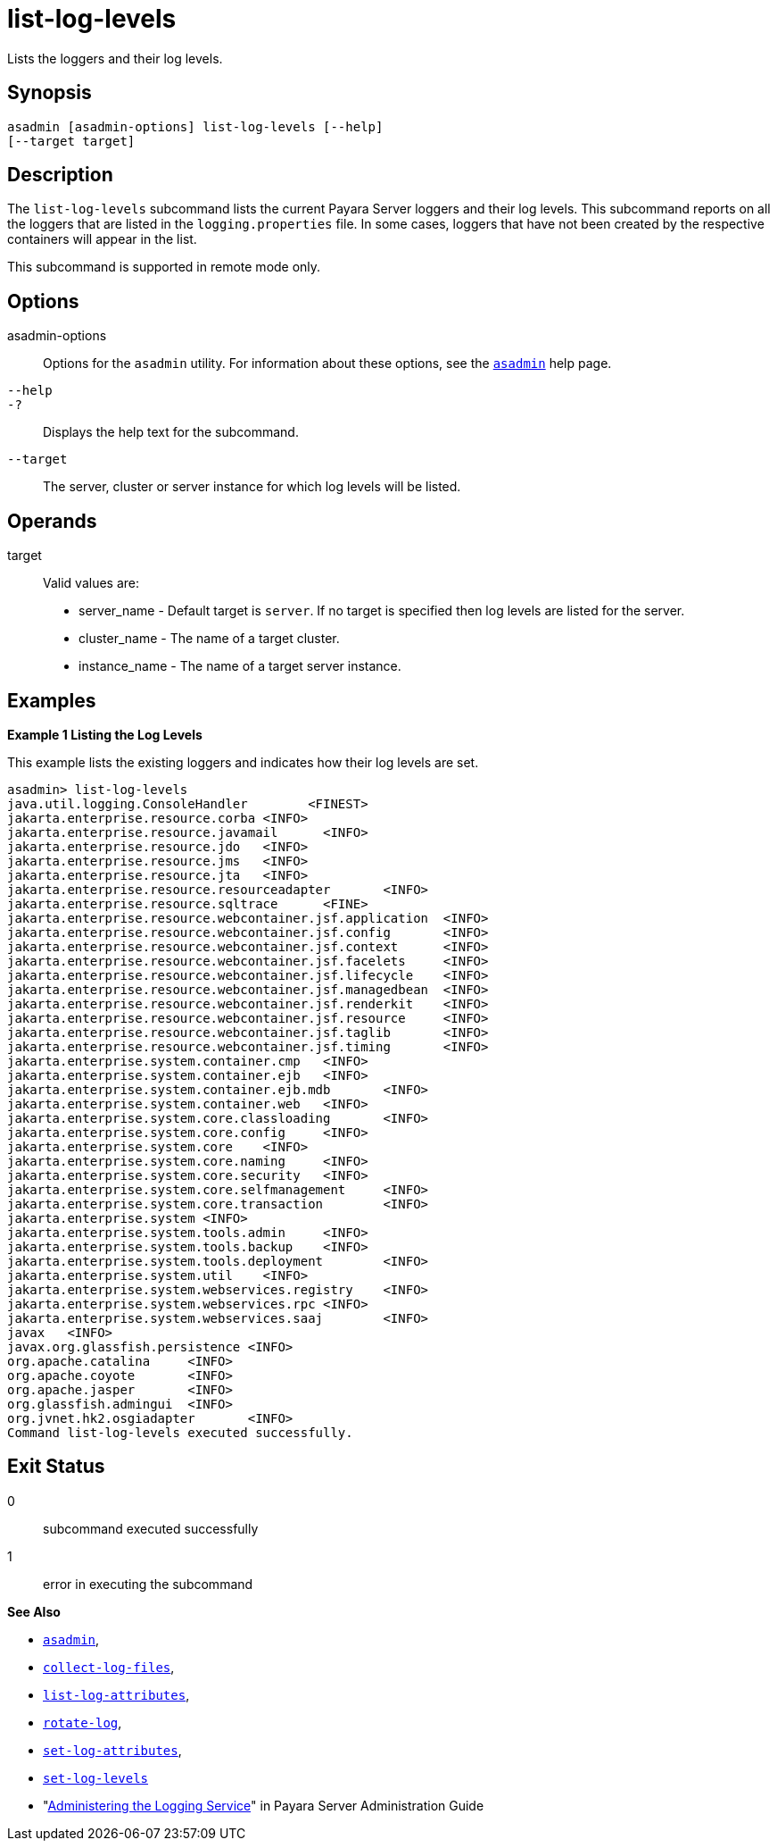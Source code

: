 [[list-log-levels]]
= list-log-levels

Lists the loggers and their log levels.

[[synopsis]]
== Synopsis

[source,shell]
----
asadmin [asadmin-options] list-log-levels [--help] 
[--target target]
----

[[description]]
== Description

The `list-log-levels` subcommand lists the current Payara Server loggers and their log levels. This subcommand reports on all the loggers
that are listed in the `logging.properties` file. In some cases, loggers that have not been created by the respective containers will appear in the list.

This subcommand is supported in remote mode only.

[[options]]
== Options

asadmin-options::
  Options for the `asadmin` utility. For information about these options, see the xref:asadmin.adoc#asadmin-1m[`asadmin`] help page.
`--help`::
`-?`::
  Displays the help text for the subcommand.
`--target`::
  The server, cluster or server instance for which log levels will be listed.

[[operands]]
== Operands

target::
  Valid values are: +
  * server_name - Default target is `server`. If no target is specified then log levels are listed for the server.
  * cluster_name - The name of a target cluster.
  * instance_name - The name of a target server instance.

[[examples]]
== Examples

*Example 1 Listing the Log Levels*

This example lists the existing loggers and indicates how their log levels are set.

[source,shell]
----
asadmin> list-log-levels
java.util.logging.ConsoleHandler        <FINEST>
jakarta.enterprise.resource.corba <INFO>
jakarta.enterprise.resource.javamail      <INFO>
jakarta.enterprise.resource.jdo   <INFO>
jakarta.enterprise.resource.jms   <INFO>
jakarta.enterprise.resource.jta   <INFO>
jakarta.enterprise.resource.resourceadapter       <INFO>
jakarta.enterprise.resource.sqltrace      <FINE>
jakarta.enterprise.resource.webcontainer.jsf.application  <INFO>
jakarta.enterprise.resource.webcontainer.jsf.config       <INFO>
jakarta.enterprise.resource.webcontainer.jsf.context      <INFO>
jakarta.enterprise.resource.webcontainer.jsf.facelets     <INFO>
jakarta.enterprise.resource.webcontainer.jsf.lifecycle    <INFO>
jakarta.enterprise.resource.webcontainer.jsf.managedbean  <INFO>
jakarta.enterprise.resource.webcontainer.jsf.renderkit    <INFO>
jakarta.enterprise.resource.webcontainer.jsf.resource     <INFO>
jakarta.enterprise.resource.webcontainer.jsf.taglib       <INFO>
jakarta.enterprise.resource.webcontainer.jsf.timing       <INFO>
jakarta.enterprise.system.container.cmp   <INFO>
jakarta.enterprise.system.container.ejb   <INFO>
jakarta.enterprise.system.container.ejb.mdb       <INFO>
jakarta.enterprise.system.container.web   <INFO>
jakarta.enterprise.system.core.classloading       <INFO>
jakarta.enterprise.system.core.config     <INFO>
jakarta.enterprise.system.core    <INFO>
jakarta.enterprise.system.core.naming     <INFO>
jakarta.enterprise.system.core.security   <INFO>
jakarta.enterprise.system.core.selfmanagement     <INFO>
jakarta.enterprise.system.core.transaction        <INFO>
jakarta.enterprise.system <INFO>
jakarta.enterprise.system.tools.admin     <INFO>
jakarta.enterprise.system.tools.backup    <INFO>
jakarta.enterprise.system.tools.deployment        <INFO>
jakarta.enterprise.system.util    <INFO>
jakarta.enterprise.system.webservices.registry    <INFO>
jakarta.enterprise.system.webservices.rpc <INFO>
jakarta.enterprise.system.webservices.saaj        <INFO>
javax   <INFO>
javax.org.glassfish.persistence <INFO>
org.apache.catalina     <INFO>
org.apache.coyote       <INFO>
org.apache.jasper       <INFO>
org.glassfish.admingui  <INFO>
org.jvnet.hk2.osgiadapter       <INFO>
Command list-log-levels executed successfully.
----

[[exit-status]]
== Exit Status

0::
  subcommand executed successfully
1::
  error in executing the subcommand

*See Also*

* xref:asadmin.adoc#asadmin-1m[`asadmin`],
* xref:collect-log-files.adoc#collect-log-files[`collect-log-files`],
* xref:list-log-attributes.adoc#list-log-attributes[`list-log-attributes`],
* xref:rotate-log.adoc#rotate-log[`rotate-log`],
* xref:set-log-attributes.adoc#set-log-attributes[`set-log-attributes`],
* xref:set-log-levels.adoc#set-log-levels[`set-log-levels`]
* "xref:docs:administration-guide:logging.adoc#administering-the-logging-service[Administering the Logging Service]" in Payara Server Administration Guide


